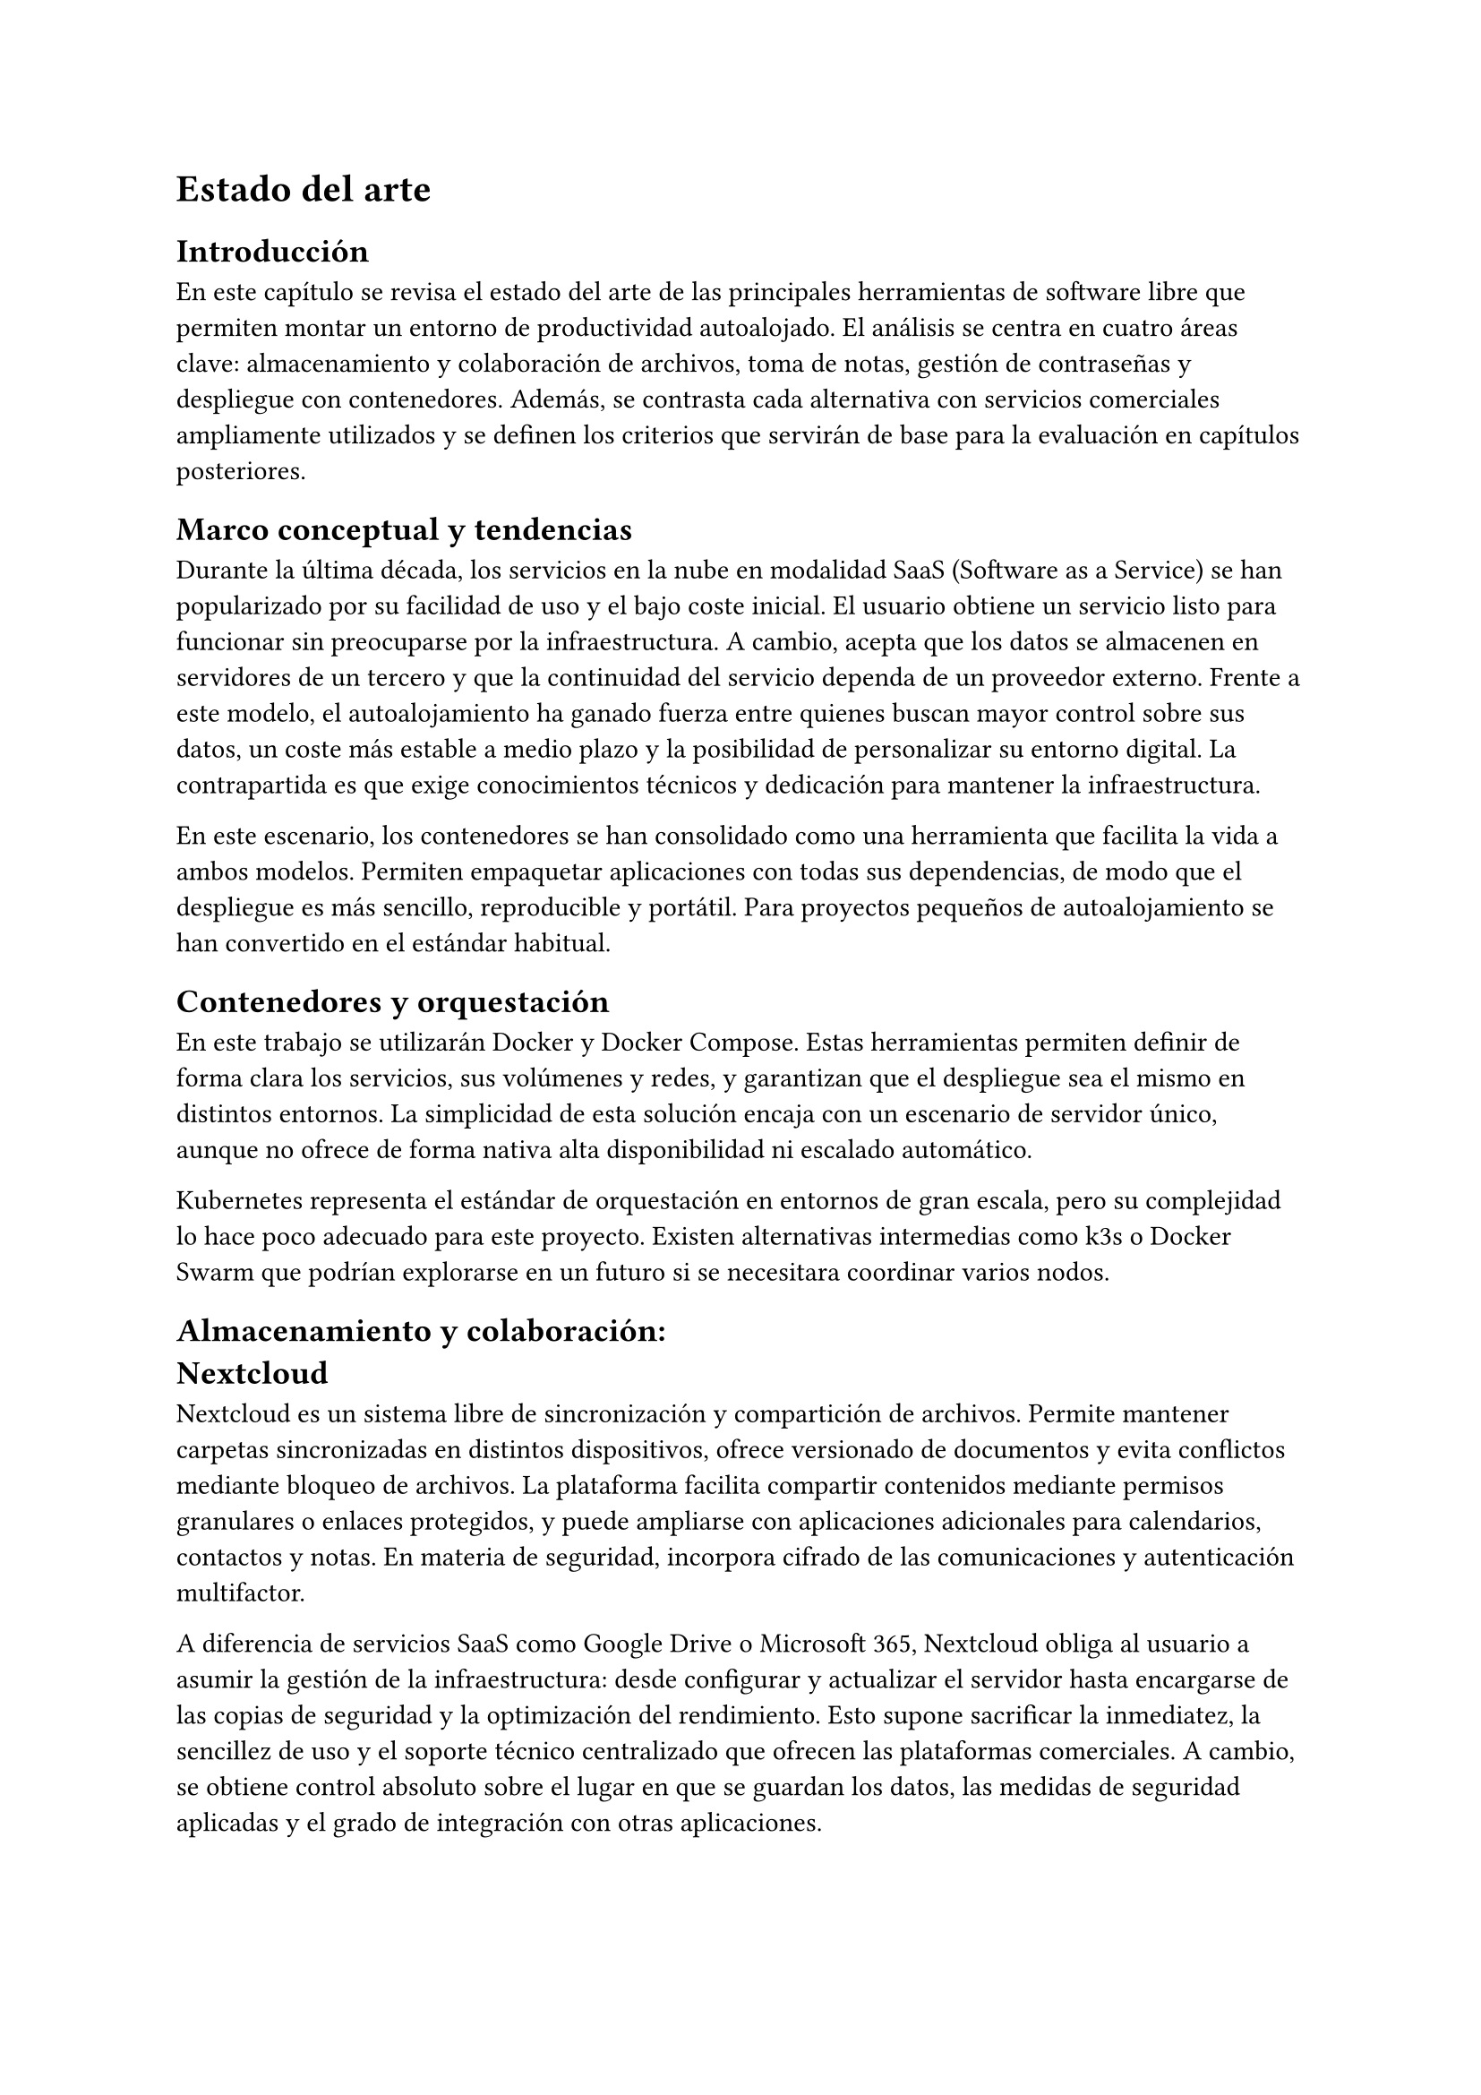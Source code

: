 = Estado del arte

== Introducción

En este capítulo se revisa el estado del arte de las principales herramientas de
software libre que permiten montar un entorno de productividad autoalojado. El
análisis se centra en cuatro áreas clave: almacenamiento y colaboración de
archivos, toma de notas, gestión de contraseñas y despliegue con contenedores.
Además, se contrasta cada alternativa con servicios comerciales ampliamente
utilizados y se definen los criterios que servirán de base para la evaluación en
capítulos posteriores.

== Marco conceptual y tendencias

Durante la última década, los servicios en la nube en modalidad SaaS (Software
as a Service) se han popularizado por su facilidad de uso y el bajo coste
inicial. El usuario obtiene un servicio listo para funcionar sin preocuparse por
la infraestructura. A cambio, acepta que los datos se almacenen en servidores de
un tercero y que la continuidad del servicio dependa de un proveedor externo.
Frente a este modelo, el autoalojamiento ha ganado fuerza entre quienes buscan
mayor control sobre sus datos, un coste más estable a medio plazo y la
posibilidad de personalizar su entorno digital. La contrapartida es que exige
conocimientos técnicos y dedicación para mantener la infraestructura.

En este escenario, los contenedores se han consolidado como una herramienta que
facilita la vida a ambos modelos. Permiten empaquetar aplicaciones con todas sus
dependencias, de modo que el despliegue es más sencillo, reproducible y
portátil. Para proyectos pequeños de autoalojamiento se han convertido en el
estándar habitual.

== Contenedores y orquestación

En este trabajo se utilizarán Docker y Docker Compose. Estas herramientas
permiten definir de forma clara los servicios, sus volúmenes y redes, y
garantizan que el despliegue sea el mismo en distintos entornos. La simplicidad
de esta solución encaja con un escenario de servidor único, aunque no ofrece de
forma nativa alta disponibilidad ni escalado automático.

Kubernetes representa el estándar de orquestación en entornos de gran escala,
pero su complejidad lo hace poco adecuado para este proyecto. Existen
alternativas intermedias como k3s o Docker Swarm que podrían explorarse en un
futuro si se necesitara coordinar varios nodos.

== Almacenamiento y colaboración:\ Nextcloud

Nextcloud es un sistema libre de sincronización y compartición de archivos.
Permite mantener carpetas sincronizadas en distintos dispositivos, ofrece
versionado de documentos y evita conflictos mediante bloqueo de archivos. La
plataforma facilita compartir contenidos mediante permisos granulares o enlaces
protegidos, y puede ampliarse con aplicaciones adicionales para calendarios,
contactos y notas. En materia de seguridad, incorpora cifrado de las
comunicaciones y autenticación multifactor.

A diferencia de servicios SaaS como Google Drive o Microsoft 365, Nextcloud
obliga al usuario a asumir la gestión de la infraestructura: desde configurar y
actualizar el servidor hasta encargarse de las copias de seguridad y la
optimización del rendimiento. Esto supone sacrificar la inmediatez, la sencillez
de uso y el soporte técnico centralizado que ofrecen las plataformas
comerciales. A cambio, se obtiene control absoluto sobre el lugar en que se
guardan los datos, las medidas de seguridad aplicadas y el grado de integración
con otras aplicaciones.

== Notas y organización personal: Logseq

Logseq es una herramienta de toma de notas y organización del conocimiento que
guarda la información en archivos de texto plano, normalmente en formato
Markdown. Permite crear jerarquías de ideas y enlazar unas con otras, generando
un grafo que facilita visualizar cómo se relacionan los distintos apuntes. Su
sencillez técnica, unida a la posibilidad de integrar la sincronización con
repositorios Git, ofrece al usuario un control total sobre sus datos y evita
depender de plataformas cerradas.

El sacrificio, en comparación con alternativas SaaS como Notion, es la pérdida
de ciertas funciones avanzadas orientadas a la colaboración en tiempo real, la
falta de plantillas listas para usar y una experiencia de usuario menos pulida,
ya que el mantenimiento y la integración corren a cargo del propio usuario.

== Gestión de contraseñas: Vaultwarden

Vaultwarden es una implementación ligera y autoalojada del servidor de
Bitwarden. Mantiene compatibilidad con los clientes oficiales en móvil,
navegador y escritorio, y cifra todo el contenido de extremo a extremo. Permite
compartir contraseñas de forma controlada entre varios usuarios y soporta
autenticación multifactor. Al consumir pocos recursos, resulta especialmente
adecuado para escenarios de servidor único.

Comparado con gestores comerciales como 1Password o LastPass, Vaultwarden ofrece
control y soberanía, aunque carece de algunas funciones avanzadas orientadas a
empresas, como la integración con directorios corporativos.

== Licencias, comunidad y madurez

Nextcloud está publicado bajo licencia AGPL, con una comunidad activa y un ciclo
regular de lanzamientos. Logseq utiliza también la licencia AGPL y cuenta con
una base de usuarios y desarrolladores creciente que genera guías y extensiones.
Vaultwarden, bajo GPL-3.0, mantiene compatibilidad con los clientes oficiales de
Bitwarden y tiene una comunidad consolidada. Todas estas aplicaciones disponen
de imágenes de contenedor actualizadas y documentación suficiente para
desplegarlas sin grandes dificultades.

== Criterios de evaluación comparativa

La evaluación de las herramientas se basará en varias dimensiones. En
funcionalidad se valorará la cobertura de requisitos como sincronización de
archivos, compartición, toma de notas y gestión de contraseñas. En usabilidad se
medirá la curva de aprendizaje y la experiencia del usuario final. En
rendimiento se observarán tiempos de respuesta y consumo de recursos. En
seguridad se tendrán en cuenta el cifrado de datos, los controles de acceso y el
soporte de autenticación multifactor. En mantenibilidad se analizarán las
actualizaciones y la gestión de copias de seguridad. El coste se calculará como
coste total de propiedad, y se incluirá también la escalabilidad y la
portabilidad hacia otros entornos.

== Comparativa con la propuesta

La propuesta de este TFG combina Nextcloud, Logseq y Vaultwarden desplegados con
Docker Compose y protegidos por un reverse proxy con TLS. Esta configuración se
enfrentará en la evaluación a servicios como Google Drive, Dropbox, Microsoft
365, Notion, 1Password y Bitwarden Cloud.

En cuanto a funcionalidad, la solución autoalojada cubre los requisitos básicos
de almacenamiento, notas y contraseñas, mientras que los servicios SaaS ofrecen
experiencias de usuario más cuidadas y funciones adicionales. En materia de
privacidad, la diferencia es clara: el autoalojamiento mantiene los datos bajo
control del usuario, mientras que en SaaS la confianza se deposita en el
proveedor. El coste total de propiedad presenta otro contraste: el despliegue
propio requiere hardware y tiempo de administración, pero evita pagos
recurrentes. Las plataformas comerciales, en cambio, exigen suscripciones que
crecen según el número de usuarios.

La usabilidad se medirá con pruebas prácticas y el rendimiento se evaluará a
través de operaciones de subida, descarga y consulta de datos. En conjunto, el
autoalojamiento ofrece soberanía y flexibilidad, mientras que los servicios SaaS
destacan por la inmediatez y el soporte gestionado.
